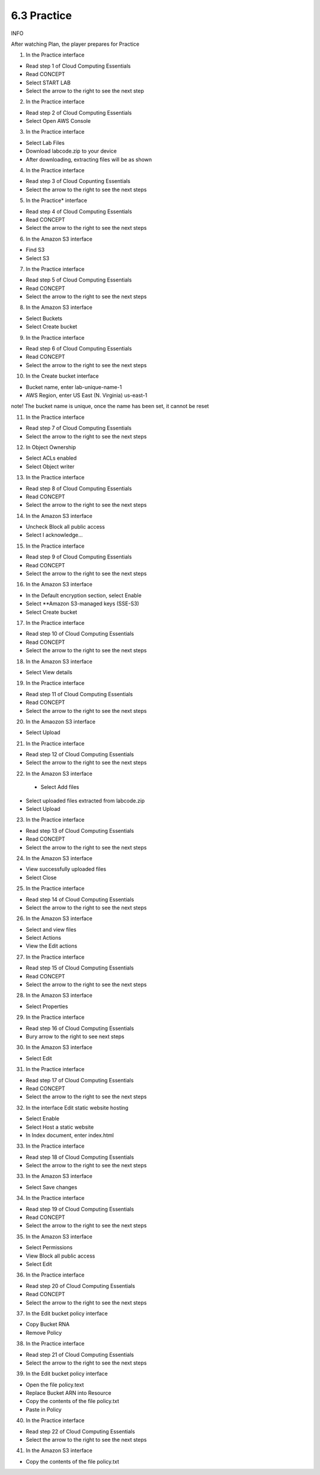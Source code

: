 6.3 Practice
====================

INFO

After watching Plan, the player prepares for Practice

1. In the Practice interface

- Read step 1 of Cloud Computing Essentials

- Read CONCEPT

- Select START LAB

- Select the arrow to the right to see the next step


.. image:: pictures/40.png
   :align: center
   :width: 700px

2. In the Practice interface

- Read step 2 of Cloud Computing Essentials

- Select Open AWS Console

.. image:: pictures/41.png
   :align: center
   :width: 700px

3. In the Practice interface

- Select Lab Files

- Download labcode.zip to your device

- After downloading, extracting files will be as shown

.. image:: pictures/42.png
   :align: center
   :width: 700px

4. In the Practice interface

- Read step 3 of Cloud Copunting Essentials

- Select the arrow to the right to see the next steps

.. image:: pictures/43.png
   :align: center
   :width: 700px

5. In the Practice* interface

- Read step 4 of Cloud Computing Essentials

- Read CONCEPT

- Select the arrow to the right to see the next steps

.. image:: pictures/44.png
   :align: center
   :width: 700px

6. In the Amazon S3 interface

- Find S3

- Select S3

.. image:: pictures/45.png
   :align: center
   :width: 700px

7. In the Practice interface

- Read step 5 of Cloud Computing Essentials

- Read CONCEPT

- Select the arrow to the right to see the next steps

.. image:: pictures/46.png
   :align: center
   :width: 700px

8. In the Amazon S3 interface

- Select Buckets

- Select Create bucket

.. image:: pictures/47.png
   :align: center
   :width: 700px


9. In the Practice interface

- Read step 6 of Cloud Computing Essentials

- Read CONCEPT

- Select the arrow to the right to see the next steps

.. image:: pictures/48.png
   :align: center
   :width: 700px

10. In the Create bucket interface

- Bucket name, enter lab-unique-name-1

- AWS Region, enter US East (N. Virginia) us-east-1

note!
The bucket name is unique, once the name has been set, it cannot be reset

.. image:: pictures/49.png
   :align: center
   :width: 700px

11. In the Practice interface

- Read step 7 of Cloud Computing Essentials

- Select the arrow to the right to see the next steps

.. image:: pictures/50.png
   :align: center
   :width: 700px

12. In Object Ownership

- Select ACLs enabled

- Select Object writer

.. image:: pictures/51.png
   :align: center
   :width: 700px

13. In the Practice interface

- Read step 8 of Cloud Computing Essentials

- Read CONCEPT

- Select the arrow to the right to see the next steps

.. image:: pictures/52.png
   :align: center
   :width: 700px


14. In the Amazon S3 interface

- Uncheck Block all public access

- Select I acknowledge…


.. image:: pictures/53.png
   :align: center
   :width: 700px

15. In the Practice interface

- Read step 9 of Cloud Computing Essentials

- Read CONCEPT

- Select the arrow to the right to see the next steps

.. image:: pictures/54.png
   :align: center
   :width: 700px

16. In the Amazon S3 interface

- In the Default encryption section, select Enable

- Select **Amazon S3-managed keys (SSE-S3)

- Select Create bucket

.. image:: pictures/55.png
   :align: center
   :width: 700px

17. In the Practice interface

- Read step 10 of Cloud Computing Essentials

- Read CONCEPT

- Select the arrow to the right to see the next steps

.. image:: pictures/56.png
   :align: center
   :width: 700px

18. In the Amazon S3 interface

- Select View details

.. image:: pictures/57.png
   :align: center
   :width: 700px

19. In the Practice interface

- Read step 11 of Cloud Computing Essentials

- Read CONCEPT

- Select the arrow to the right to see the next steps

.. image:: pictures/58.png
   :align: center
   :width: 700px

20. In the Amaozon S3 interface

- Select Upload

.. image:: pictures/59.png
   :align: center
   :width: 700px


21. In the Practice interface

- Read step 12 of Cloud Computing Essentials

- Select the arrow to the right to see the next steps

.. image:: pictures/60.png
   :align: center
   :width: 700px

22. In the Amazon S3 interface
 - Select Add files

- Select uploaded files extracted from labcode.zip

- Select Upload

.. image:: pictures/61.png
   :align: center
   :width: 700px

23. In the Practice interface

- Read step 13 of Cloud Computing Essentials

- Read CONCEPT

- Select the arrow to the right to see the next steps

.. image:: pictures/62.png
   :align: center
   :width: 700px


24. In the Amazon S3 interface

- View successfully uploaded files

- Select Close

.. image:: pictures/63.png
   :align: center
   :width: 700px

25. In the Practice interface

- Read step 14 of Cloud Computing Essentials

- Select the arrow to the right to see the next steps

.. image:: pictures/64.png
   :align: center
   :width: 700px


26. In the Amazon S3 interface

- Select and view files

- Select Actions

- View the Edit actions

.. image:: pictures/65.png
   :align: center
   :width: 700px

27. In the Practice interface

- Read step 15 of Cloud Computing Essentials

- Read CONCEPT

- Select the arrow to the right to see the next steps


.. image:: pictures/66.png
   :align: center
   :width: 700px


28. In the Amazon S3 interface

- Select Properties

.. image:: pictures/67.png
   :align: center
   :width: 700px

29. In the Practice interface

- Read step 16 of Cloud Computing Essentials

- Bury arrow to the right to see next steps

.. image:: pictures/68.png
   :align: center
   :width: 700px

30. In the Amazon S3 interface

- Select Edit

.. image:: pictures/69.png
   :align: center
   :width: 700px

31. In the Practice interface

- Read step 17 of Cloud Computing Essentials

- Read CONCEPT

- Select the arrow to the right to see the next steps

.. image:: pictures/70.png
   :align: center
   :width: 700px


32. In the interface Edit static website hosting

- Select Enable

- Select Host a static website

- In Index document, enter index.html

.. image:: pictures/71.png
   :align: center
   :width: 700px



33. In the Practice interface

- Read step 18 of Cloud Computing Essentials

- Select the arrow to the right to see the next steps

.. image:: pictures/72.png
   :align: center
   :width: 700px



33. In the Amazon S3 interface

- Select Save changes

.. image:: pictures/73.png
   :align: center
   :width: 700px


34. In the Practice interface

- Read step 19 of Cloud Computing Essentials

- Read CONCEPT

- Select the arrow to the right to see the next steps

.. image:: pictures/74.png
   :align: center
   :width: 700px

35. In the Amazon S3 interface

- Select Permissions

- View Block all public access

- Select Edit

.. image:: pictures/75.png
   :align: center
   :width: 700px


36. In the Practice interface

- Read step 20 of Cloud Computing Essentials

- Read CONCEPT

- Select the arrow to the right to see the next steps

.. image:: pictures/76.png
   :align: center
   :width: 700px


37. In the Edit bucket policy interface

- Copy Bucket RNA

- Remove Policy

.. image:: pictures/77.png
   :align: center
   :width: 700px


38. In the Practice interface

- Read step 21 of Cloud Computing Essentials

- Select the arrow to the right to see the next steps

.. image:: pictures/78.png
   :align: center
   :width: 700px

39. In the Edit bucket policy interface

- Open the file policy.text

- Replace Bucket ARN into Resource

- Copy the contents of the file policy.txt

- Paste in Policy

.. image:: pictures/79.png
   :align: center
   :width: 700px


40. In the Practice interface

- Read step 22 of Cloud Computing Essentials

- Select the arrow to the right to see the next steps

.. image:: pictures/80.png
   :align: center
   :width: 700px

41. In the Amazon S3 interface

- Copy the contents of the file policy.txt

.. image:: pictures/81.png
   :align: center
   :width: 700px
